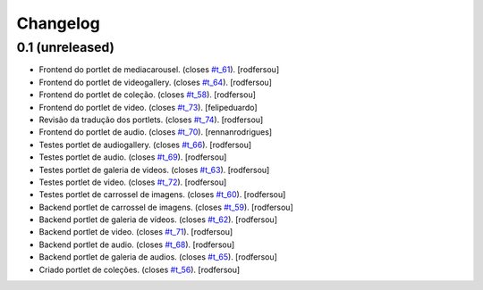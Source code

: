 Changelog
=========

0.1 (unreleased)
----------------
* Frontend do portlet de mediacarousel. (closes `#t_61`_).
  [rodfersou]
* Frontend do portlet de videogallery. (closes `#t_64`_).
  [rodfersou]
* Frontend do portlet de coleção. (closes `#t_58`_).
  [rodfersou]
* Frontend do portlet de video. (closes `#t_73`_).
  [felipeduardo]
* Revisão da tradução dos portlets. (closes `#t_74`_).
  [rodfersou]
* Frontend do portlet de audio. (closes `#t_70`_).
  [rennanrodrigues]
* Testes portlet de audiogallery. (closes `#t_66`_).
  [rodfersou]
* Testes portlet de audio. (closes `#t_69`_).
  [rodfersou]
* Testes portlet de galeria de videos. (closes `#t_63`_).
  [rodfersou]
* Testes portlet de video. (closes `#t_72`_).
  [rodfersou]
* Testes portlet de carrossel de imagens. (closes `#t_60`_).
  [rodfersou]
* Backend portlet de carrossel de imagens. (closes `#t_59`_).
  [rodfersou]
* Backend portlet de galeria de vídeos. (closes `#t_62`_).
  [rodfersou]
* Backend portlet de video. (closes `#t_71`_).
  [rodfersou]
* Backend portlet de audio. (closes `#t_68`_).
  [rodfersou]
* Backend portlet de galeria de audios. (closes `#t_65`_).
  [rodfersou]
* Criado portlet de coleções. (closes `#t_56`_).
  [rodfersou]

.. _`#t_56`: https://grupotv1.codebasehq.com/projects/secom/tickets/56
.. _`#t_58`: https://grupotv1.codebasehq.com/projects/secom/tickets/58
.. _`#t_59`: https://grupotv1.codebasehq.com/projects/secom/tickets/59
.. _`#t_60`: https://grupotv1.codebasehq.com/projects/secom/tickets/60
.. _`#t_61`: https://grupotv1.codebasehq.com/projects/secom/tickets/61
.. _`#t_62`: https://grupotv1.codebasehq.com/projects/secom/tickets/62
.. _`#t_63`: https://grupotv1.codebasehq.com/projects/secom/tickets/63
.. _`#t_64`: https://grupotv1.codebasehq.com/projects/secom/tickets/64
.. _`#t_65`: https://grupotv1.codebasehq.com/projects/secom/tickets/65
.. _`#t_66`: https://grupotv1.codebasehq.com/projects/secom/tickets/66
.. _`#t_68`: https://grupotv1.codebasehq.com/projects/secom/tickets/68
.. _`#t_69`: https://grupotv1.codebasehq.com/projects/secom/tickets/69
.. _`#t_70`: https://grupotv1.codebasehq.com/projects/secom/tickets/70
.. _`#t_71`: https://grupotv1.codebasehq.com/projects/secom/tickets/71
.. _`#t_72`: https://grupotv1.codebasehq.com/projects/secom/tickets/72
.. _`#t_74`: https://grupotv1.codebasehq.com/projects/secom/tickets/74
.. _`#t_73`: https://grupotv1.codebasehq.com/projects/secom/tickets/73
